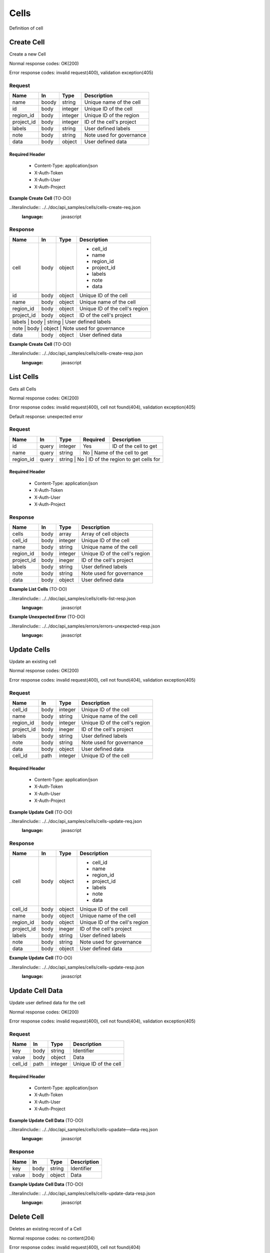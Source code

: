 .. _cells:

======
Cells
======

Definition of cell

Create Cell
============
.. glossary::
    POST 
        /v1/cells

Create a new Cell

Normal response codes: OK(200)

Error response codes: invalid request(400), validation exception(405)

Request
-------

+------------+------+---------+-------------------------+
| Name       | In   | Type    | Description             |
+============+======+=========+=========================+
| name       | boody| string  | Unique name of the cell |
+------------+------+---------+-------------------------+
| id         | body | integer | Unique ID of the cell   |
+------------+------+---------+-------------------------+
| region_id  | body | integer | Unique ID of the region |
+------------+------+---------+-------------------------+
| project_id | body | integer | ID of the cell's project|
+------------+------+---------+-------------------------+
| labels     | body | string  | User defined labels     |
+------------+------+---------+-------------------------+
| note       | body | string  | Note used for governance|
+------------+------+---------+-------------------------+
| data       | body | object  | User defined data       |
+------------+------+---------+-------------------------+

Required Header
^^^^^^^^^^^^^^^

    - Content-Type: application/json
    - X-Auth-Token
    - X-Auth-User
    - X-Auth-Project

**Example Create Cell** (TO-DO)

..literalinclude:: ../../doc/api_samples/cells/cells-create-req.json
   :language: javascript

Response
--------

+-----------+------+---------+-------------------------------+
| Name      | In   | Type    | Description                   |
+===========+======+=========+===============================+
| cell      | body | object  | - cell_id                     |
|           |      |         | - name                        |
|           |      |         | - region_id                   |
|           |      |         | - project_id                  |
|           |      |         | - labels                      |
|           |      |         | - note                        |
|           |      |         | - data                        |
+-----------+------+---------+-------------------------------+
| id        | body | object  | Unique ID of the cell         |
+-----------+------+---------+-------------------------------+
| name      | body | object  | Unique name of the cell       |
+-----------+------+---------+-------------------------------+
| region_id | body | object  | Unique ID of the cell's region|
+-----------+------+---------+-------------------------------+
| project_id| body | object  | ID of the cell's project      |
+-----------+------+---------+-------------------------------+
| labels    | body | string  | User defined labels           |
+------------+------+---------+------------------------------+
| note      | body | object  | Note used for governance      |
+-----------+------+---------+-------------------------------+
| data      | body | object  | User defined data             |
+-----------+------+---------+-------------------------------+

**Example Create Cell** (TO-DO)

..literalinclude:: ../../doc/api_samples/cells/cells-create-resp.json
   :language: javascript

List Cells
==========

.. glossary::  
    GET 
        /v1/cells?region_id=

Gets all Cells

Normal response codes: OK(200)

Error response codes: invalid request(400), cell not found(404), validation exception(405)

Default response: unexpected error

Request
--------

+-----------+-------+--------+---------+----------------------------------+
| Name      | In    | Type   | Required| Description                      |
+===========+=======+========+=========+==================================+
| id        | query | integer| Yes     | ID of the cell to get            |
+-----------+-------+--------+---------+----------------------------------+
| name      | query | string | No      | Name of the cell to get          |
+-----------+-------+--------+--------------------------------------------+
| region_id | query | string | No      | ID of the region to get cells for|
+-----------+-------+---------+-------------------------------------------+

Required Header
^^^^^^^^^^^^^^^

    - Content-Type: application/json
    - X-Auth-Token
    - X-Auth-User
    - X-Auth-Project

Response
--------

+------------+------+---------+-------------------------------+
| Name       | In   | Type    | Description                   |
+============+======+=========+===============================+
| cells      | body | array   | Array of cell objects         |
+------------+------+---------+-------------------------------+
| cell_id    | body | integer | Unique ID of the cell         |
+------------+------+---------+-------------------------------+
| name       | body | string  | Unique name of the cell       |
+------------+------+---------+-------------------------------+
| region_id  | body | integer | Unique ID of the cell's region|
+------------+------+---------+-------------------------------+
| project_id | body | ineger  | ID of the cell's project      |
+------------+------+---------+-------------------------------+
| labels     | body | string  | User defined labels           |
+------------+------+---------+-------------------------------+
| note       | body | string  | Note used for governance      |
+------------+------+---------+-------------------------------+
| data       | body | object  | User defined data             |
+------------+------+---------+-------------------------------+

**Example List Cells** (TO-DO)

..literalinclude:: ../../doc/api_samples/cells/cells-list-resp.json
   :language: javascript 

**Example Unexpected Error** (TO-DO)

..literalinclude:: ../../doc/api_samples/errors/errors-unexpected-resp.json
   :language: javascript

Update Cells
============

.. glossary:: 
    PUT 
        /v1/cells/{cell_id}

Update an existing cell

Normal response codes: OK(200)

Error response codes: invalid request(400), cell not found(404), validation exception(405)

Request
-------

+------------+------+---------+-------------------------------+
| Name       | In   | Type    | Description                   |
+============+======+=========+===============================+
| cell_id    | body | integer | Unique ID of the cell         |
+------------+------+---------+-------------------------------+
| name       | body | string  | Unique name of the cell       |
+------------+------+---------+-------------------------------+
| region_id  | body | integer | Unique ID of the cell's region|
+------------+------+---------+-------------------------------+
| project_id | body | ineger  | ID of the cell's project      |
+------------+------+---------+-------------------------------+
| labels     | body | string  | User defined labels           |
+------------+------+---------+-------------------------------+
| note       | body | string  | Note used for governance      |
+------------+------+---------+-------------------------------+
| data       | body | object  | User defined data             |
+------------+------+---------+-------------------------------+
| cell_id    | path | integer | Unique ID of the cell         |
+------------+------+---------+-------------------------------+

Required Header
^^^^^^^^^^^^^^^

    - Content-Type: application/json
    - X-Auth-Token
    - X-Auth-User
    - X-Auth-Project

**Example Update Cell** (TO-DO)

..literalinclude:: ../../doc/api_samples/cells/cells-update-req.json
   :language: javascript

Response
--------

+-----------+------+---------+-------------------------------+
| Name      | In   | Type    | Description                   |
+===========+======+=========+===============================+
| cell      | body | object  | - cell_id                     |
|           |      |         | - name                        |
|           |      |         | - region_id                   |
|           |      |         | - project_id                  |
|           |      |         | - labels                      |
|           |      |         | - note                        |
|           |      |         | - data                        |
+-----------+------+---------+-------------------------------+
| cell_id   | body | object  | Unique ID of the cell         |
+-----------+------+---------+-------------------------------+
| name      | body | object  | Unique name of the cell       |
+-----------+------+---------+-------------------------------+
| region_id | body | object  | Unique ID of the cell's region|
+-----------+------+---------+-------------------------------+
| project_id| body | ineger  | ID of the cell's project      |
+-----------+------+---------+-------------------------------+
| labels    | body | string  | User defined labels           |
+-----------+------+---------+-------------------------------+
| note      | body | string  | Note used for governance      |
+-----------+------+---------+-------------------------------+
| data      | body | object  | User defined data             |
+-----------+------+---------+-------------------------------+

**Example Update Cell**  (TO-DO)

..literalinclude:: ../../doc/api_samples/cells/cells-update-resp.json
   :language: javascript

Update Cell Data
==================

.. glossary::
    PUT 
        /v1/cells/{cell_id}/data

Update user defined data for the cell

Normal response codes: OK(200)

Error response codes: invalid request(400), cell not found(404), validation exception(405)

Request
-------

+--------+------+---------+-------------------------+
| Name   | In   | Type    | Description             |
+========+======+=========+=========================+
| key    | body | string  | Identifier              |
+--------+------+---------+-------------------------+
| value  | body | object  | Data                    |
+--------+------+---------+-------------------------+
| cell_id| path | integer | Unique ID of the cell   |
+--------+------+---------+-------------------------+

Required Header
^^^^^^^^^^^^^^^

    - Content-Type: application/json
    - X-Auth-Token
    - X-Auth-User
    - X-Auth-Project

**Example Update Cell Data** (TO-DO)

..literalinclude:: ../../doc/api_samples/cells/cells-upadate—data-req.json
   :language: javascript

Response
--------

+--------+------+---------+-------------------------+
| Name   | In   | Type    | Description             |
+========+======+=========+=========================+
| key    | body | string  | Identifier              |
+--------+------+---------+-------------------------+
| value  | body | object  | Data                    |
+--------+------+---------+-------------------------+

**Example Update Cell Data** (TO-DO)

..literalinclude:: ../../doc/api_samples/cells/cells-update-data-resp.json
   :language: javascript

Delete Cell
===========

.. glossary:: 
    DELETE 
        /v1/cells/{cell_id}

Deletes an existing record of a Cell

Normal response codes: no content(204)

Error response codes: invalid request(400), cell not found(404)

Request
-------

+--------+------+---------+-------------------------+
| Name   | In   | Type    | Description             |
+========+======+=========+=========================+
| cell_id| path | integer | Unique ID of the cell   |
+--------+------+---------+-------------------------+

Required Header
^^^^^^^^^^^^^^^

    - Content-Type: application/json
    - X-Auth-Token
    - X-Auth-User
    - X-Auth-Project

Response
--------

No body content is returned on a successful DELETE

Delete Cell Data
================

.. glossary:: 
    DELETE 
        /v1/cells/{cell_id}/data

Delete existing key/value data for the cell

Normal response codes: no content(204)

Error response codes: invalid request(400), cell not found(404) validation exception(405)

Request
-------

+--------+------+---------+-------------------------+
| Name   | In   | Type    | Description             |
+========+======+=========+=========================+
| cell_id| path | integer | Unique ID of the cell   |
+--------+------+---------+-------------------------+

Required Header
^^^^^^^^^^^^^^^

    - Content-Type: application/json
    - X-Auth-Token
    - X-Auth-User
    - X-Auth-Project

Response
--------

No body content is returned on a successful DELETE
